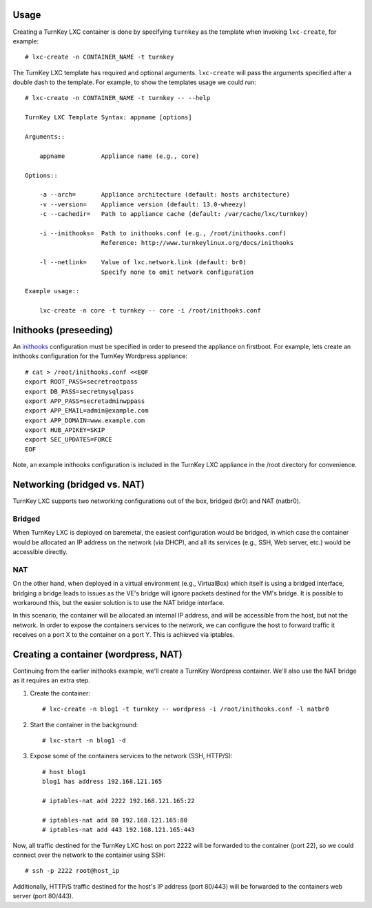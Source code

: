 Usage
-----

Creating a TurnKey LXC container is done by specifying ``turnkey`` as the
template when invoking ``lxc-create``, for example::

    # lxc-create -n CONTAINER_NAME -t turnkey

The TurnKey LXC template has required and optional arguments. ``lxc-create``
will pass the arguments specified after a double dash to the template. For
example, to show the templates usage we could run::

    # lxc-create -n CONTAINER_NAME -t turnkey -- --help

    TurnKey LXC Template Syntax: appname [options]

    Arguments::

        appname          Appliance name (e.g., core)

    Options::

        -a --arch=       Appliance architecture (default: hosts architecture)
        -v --version=    Appliance version (default: 13.0-wheezy)
        -c --cachedir=   Path to appliance cache (default: /var/cache/lxc/turnkey)

        -i --inithooks=  Path to inithooks.conf (e.g., /root/inithooks.conf)
                         Reference: http://www.turnkeylinux.org/docs/inithooks

        -l --netlink=    Value of lxc.network.link (default: br0)
                         Specify none to omit network configuration

    Example usage::

        lxc-create -n core -t turnkey -- core -i /root/inithooks.conf

Inithooks (preseeding)
----------------------

An `inithooks`_ configuration must be specified in order to preseed the
appliance on firstboot. For example, lets create an inithooks configuration for
the TurnKey Wordpress appliance::

    # cat > /root/inithooks.conf <<EOF
    export ROOT_PASS=secretrootpass
    export DB_PASS=secretmysqlpass
    export APP_PASS=secretadminwppass
    export APP_EMAIL=admin@example.com
    export APP_DOMAIN=www.example.com
    export HUB_APIKEY=SKIP
    export SEC_UPDATES=FORCE
    EOF

Note, an example inithooks configuration is included in the TurnKey LXC
appliance in the /root directory for convenience.

Networking (bridged vs. NAT)
----------------------------

TurnKey LXC supports two networking configurations out of the box, bridged
(br0) and NAT (natbr0).

Bridged
'''''''

When TurnKey LXC is deployed on baremetal, the easiest configuration would be
bridged, in which case the container would be allocated an IP address on the
network (via DHCP), and all its services (e.g., SSH, Web server, etc.) would be
accessible directly.

NAT
'''

On the other hand, when deployed in a virtual environment (e.g., VirtualBox)
which itself is using a bridged interface, bridging a bridge leads to issues as
the VE's bridge will ignore packets destined for the VM's bridge. It is
possible to workaround this, but the easier solution is to use the NAT bridge
interface.

In this scenario, the container will be allocated an internal IP address, and
will be accessible from the host, but not the network. In order to expose the
containers services to the network, we can configure the host to forward
traffic it receives on a port X to the container on a port Y. This is achieved
via iptables.

Creating a container (wordpress, NAT)
-------------------------------------

Continuing from the earlier inithooks example, we'll create a TurnKey Wordpress
container. We'll also use the NAT bridge as it requires an extra step.

1. Create the container::

    # lxc-create -n blog1 -t turnkey -- wordpress -i /root/inithooks.conf -l natbr0

2. Start the container in the background::

    # lxc-start -n blog1 -d

3. Expose some of the containers services to the network (SSH, HTTP/S)::

    # host blog1
    blog1 has address 192.168.121.165

    # iptables-nat add 2222 192.168.121.165:22

    # iptables-nat add 80 192.168.121.165:80
    # iptables-nat add 443 192.168.121.165:443

Now, all traffic destined for the TurnKey LXC host on port 2222 will be
forwarded to the container (port 22), so we could connect over the network to
the container using SSH::

    # ssh -p 2222 root@host_ip

Additionally, HTTP/S traffic destined for the host's IP address (port 80/443)
will be forwarded to the containers web server (port 80/443).

.. _inithooks: http://www.turnkeylinux.org/docs/inithooks

